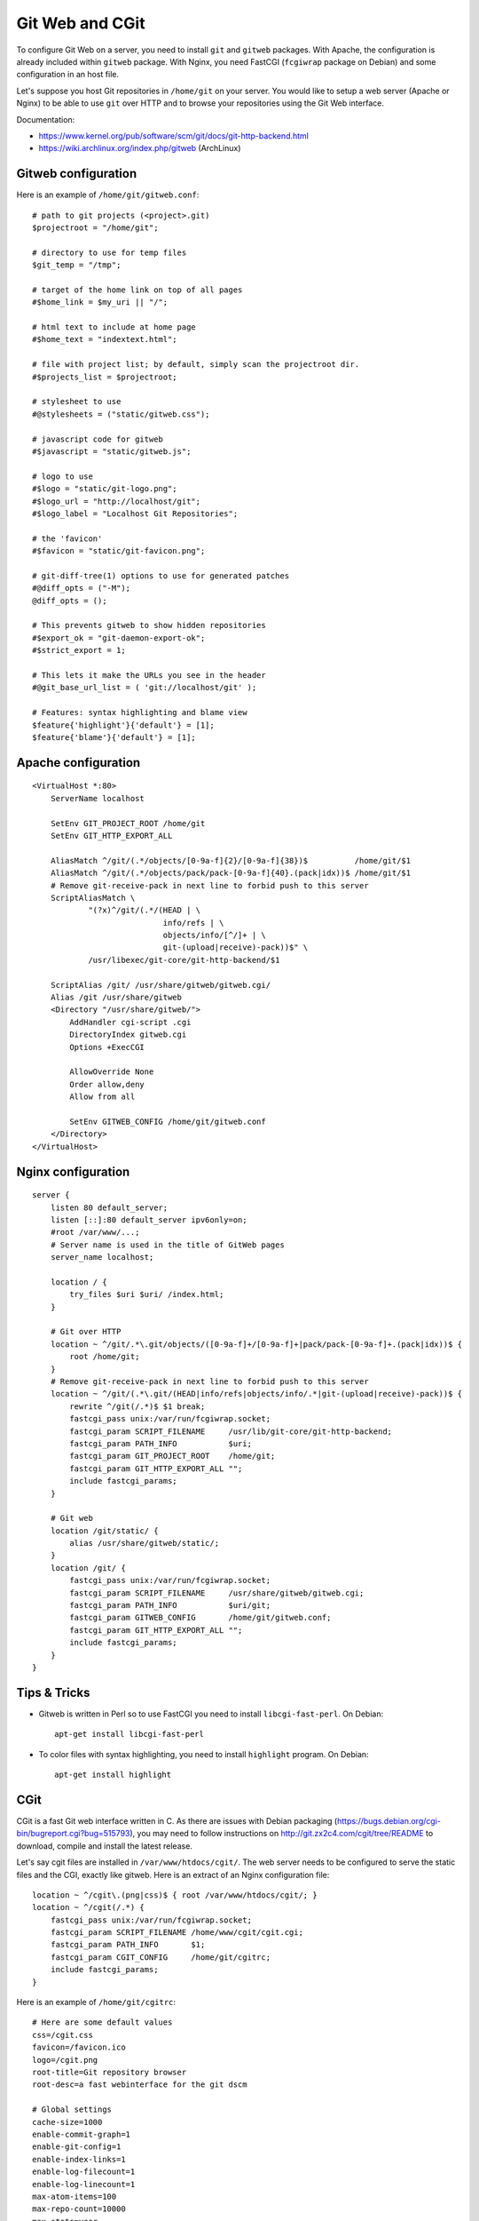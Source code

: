 Git Web and CGit
================

To configure Git Web on a server, you need to install ``git`` and ``gitweb``
packages. With Apache, the configuration is already included within ``gitweb``
package. With Nginx, you need FastCGI (``fcgiwrap`` package on Debian) and some
configuration in an host file.

Let's suppose you host Git repositories in ``/home/git`` on your server.
You would like to setup a web server (Apache or Nginx) to be able to use ``git``
over HTTP and to browse your repositories using the Git Web interface.

Documentation:

* https://www.kernel.org/pub/software/scm/git/docs/git-http-backend.html
* https://wiki.archlinux.org/index.php/gitweb (ArchLinux)

Gitweb configuration
--------------------

Here is an example of ``/home/git/gitweb.conf``::

    # path to git projects (<project>.git)
    $projectroot = "/home/git";

    # directory to use for temp files
    $git_temp = "/tmp";

    # target of the home link on top of all pages
    #$home_link = $my_uri || "/";

    # html text to include at home page
    #$home_text = "indextext.html";

    # file with project list; by default, simply scan the projectroot dir.
    #$projects_list = $projectroot;

    # stylesheet to use
    #@stylesheets = ("static/gitweb.css");

    # javascript code for gitweb
    #$javascript = "static/gitweb.js";

    # logo to use
    #$logo = "static/git-logo.png";
    #$logo_url = "http://localhost/git";
    #$logo_label = "Localhost Git Repositories";

    # the 'favicon'
    #$favicon = "static/git-favicon.png";

    # git-diff-tree(1) options to use for generated patches
    #@diff_opts = ("-M");
    @diff_opts = ();

    # This prevents gitweb to show hidden repositories
    #$export_ok = "git-daemon-export-ok";
    #$strict_export = 1;

    # This lets it make the URLs you see in the header
    #@git_base_url_list = ( 'git://localhost/git' );

    # Features: syntax highlighting and blame view
    $feature{'highlight'}{'default'} = [1];
    $feature{'blame'}{'default'} = [1];


Apache configuration
--------------------
::

    <VirtualHost *:80>
        ServerName localhost

        SetEnv GIT_PROJECT_ROOT /home/git
        SetEnv GIT_HTTP_EXPORT_ALL

        AliasMatch ^/git/(.*/objects/[0-9a-f]{2}/[0-9a-f]{38})$          /home/git/$1
        AliasMatch ^/git/(.*/objects/pack/pack-[0-9a-f]{40}.(pack|idx))$ /home/git/$1
        # Remove git-receive-pack in next line to forbid push to this server
        ScriptAliasMatch \
                "(?x)^/git/(.*/(HEAD | \
                                info/refs | \
                                objects/info/[^/]+ | \
                                git-(upload|receive)-pack))$" \
                /usr/libexec/git-core/git-http-backend/$1

        ScriptAlias /git/ /usr/share/gitweb/gitweb.cgi/
        Alias /git /usr/share/gitweb
        <Directory "/usr/share/gitweb/">
            AddHandler cgi-script .cgi
            DirectoryIndex gitweb.cgi
            Options +ExecCGI

            AllowOverride None
            Order allow,deny
            Allow from all

            SetEnv GITWEB_CONFIG /home/git/gitweb.conf
        </Directory>
    </VirtualHost>


Nginx configuration
-------------------
::

    server {
        listen 80 default_server;
        listen [::]:80 default_server ipv6only=on;
        #root /var/www/...;
        # Server name is used in the title of GitWeb pages
        server_name localhost;

        location / {
            try_files $uri $uri/ /index.html;
        }

        # Git over HTTP
        location ~ ^/git/.*\.git/objects/([0-9a-f]+/[0-9a-f]+|pack/pack-[0-9a-f]+.(pack|idx))$ {
            root /home/git;
        }
        # Remove git-receive-pack in next line to forbid push to this server
        location ~ ^/git/(.*\.git/(HEAD|info/refs|objects/info/.*|git-(upload|receive)-pack))$ {
            rewrite ^/git(/.*)$ $1 break;
            fastcgi_pass unix:/var/run/fcgiwrap.socket;
            fastcgi_param SCRIPT_FILENAME     /usr/lib/git-core/git-http-backend;
            fastcgi_param PATH_INFO           $uri;
            fastcgi_param GIT_PROJECT_ROOT    /home/git;
            fastcgi_param GIT_HTTP_EXPORT_ALL "";
            include fastcgi_params;
        }

        # Git web
        location /git/static/ {
            alias /usr/share/gitweb/static/;
        }
        location /git/ {
            fastcgi_pass unix:/var/run/fcgiwrap.socket;
            fastcgi_param SCRIPT_FILENAME     /usr/share/gitweb/gitweb.cgi;
            fastcgi_param PATH_INFO           $uri/git;
            fastcgi_param GITWEB_CONFIG       /home/git/gitweb.conf;
            fastcgi_param GIT_HTTP_EXPORT_ALL "";
            include fastcgi_params;
        }
    }


Tips & Tricks
-------------

* Gitweb is written in Perl so to use FastCGI you need to install
  ``libcgi-fast-perl``. On Debian::

    apt-get install libcgi-fast-perl

* To color files with syntax highlighting, you need to install ``highlight``
  program. On Debian::

    apt-get install highlight


CGit
----

CGit is a fast Git web interface written in C. As there are issues with Debian
packaging (https://bugs.debian.org/cgi-bin/bugreport.cgi?bug=515793), you may
need to follow instructions on http://git.zx2c4.com/cgit/tree/README to
download, compile and install the latest release.

Let's say cgit files are installed in ``/var/www/htdocs/cgit/``. The web server
needs to be configured to serve the static files and the CGI, exactly like
gitweb. Here is an extract of an Nginx configuration file::

    location ~ ^/cgit\.(png|css)$ { root /var/www/htdocs/cgit/; }
    location ~ ^/cgit(/.*) {
        fastcgi_pass unix:/var/run/fcgiwrap.socket;
        fastcgi_param SCRIPT_FILENAME /home/www/cgit/cgit.cgi;
        fastcgi_param PATH_INFO       $1;
        fastcgi_param CGIT_CONFIG     /home/git/cgitrc;
        include fastcgi_params;
    }

Here is an example of ``/home/git/cgitrc``::

    # Here are some default values
    css=/cgit.css
    favicon=/favicon.ico
    logo=/cgit.png
    root-title=Git repository browser
    root-desc=a fast webinterface for the git dscm

    # Global settings
    cache-size=1000
    enable-commit-graph=1
    enable-git-config=1
    enable-index-links=1
    enable-log-filecount=1
    enable-log-linecount=1
    max-atom-items=100
    max-repo-count=10000
    max-stats=year
    remove-suffix=1
    snapshots=tar.gz tar.bz2 zip
    strict-export=git-daemon-export-ok

    # Custom configuration
    virtual-root=/cgit
    cache-root=/var/cache/cgit
    #project-list=/home/git/projects.list
    scan-path=/home/git/
    clone-prefix=http://localhost/git/
    readme=README

    # Syntax highlighting
    source-filter=/usr/lib/cgit/filters/syntax-highlighting.sh

To create a cache directory (if it doesn't already exist), run something like::

    mkdir -p /var/cache/cgit
    chown -R www-data: /var/cache/cgit
